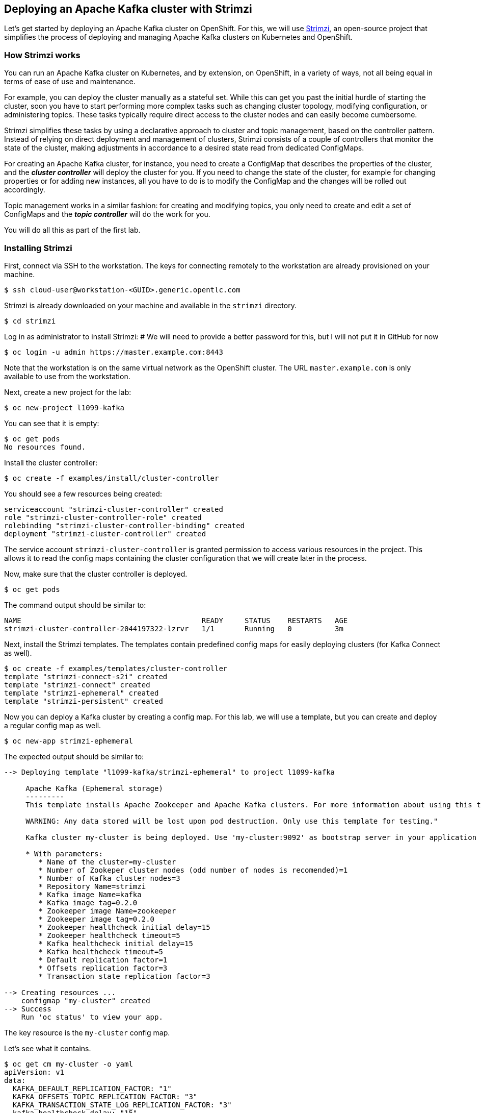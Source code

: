 == Deploying an Apache Kafka cluster with Strimzi

Let's get started by deploying an Apache Kafka cluster on OpenShift.
For this, we will use http://strimzi.io/[Strimzi], an open-source project that simplifies the process of deploying and managing Apache Kafka clusters on Kubernetes and OpenShift.

=== How Strimzi works

You can run an Apache Kafka cluster on Kubernetes, and by extension, on OpenShift, in a variety of ways, not all being equal in terms of ease of use and maintenance.

For example, you can deploy the cluster manually as a stateful set.
While this can get you past the initial hurdle of starting the cluster, soon you have to start performing more complex tasks such as changing cluster topology, modifying configuration, or administering topics.
These tasks typically require direct access to the cluster nodes and can easily become cumbersome.

Strimzi simplifies these tasks by using a declarative approach to cluster and topic management, based on the controller pattern.
Instead of relying on direct deployment and management of clusters, Strimzi consists of a couple of controllers that monitor the state of the cluster, making adjustments in accordance to a desired state read from dedicated ConfigMaps.

For creating an Apache Kafka cluster, for instance, you need to create a ConfigMap that describes the properties of the cluster, and the *_cluster controller_* will deploy the cluster for you.
If you need to change the state of the cluster, for example for changing properties or for adding new instances, all you have to do is to modify the ConfigMap and the changes will be rolled out accordingly.

Topic management works in a similar fashion: for creating and modifying topics, you only need to create and edit a set of ConfigMaps and the *_topic controller_* will do the work for you.

You will do all this as part of the first lab.

=== Installing Strimzi

First, connect via SSH to the workstation.
The keys for connecting remotely to the workstation are already provisioned on your machine.

[source, sh]
$ ssh cloud-user@workstation-<GUID>.generic.opentlc.com

Strimzi is already downloaded on your machine and available in the `strimzi` directory.

[source, sh]
$ cd strimzi

Log in as administrator to install Strimzi:
# We will need to provide a better password for this, but I will not put it in GitHub for now

[source,sh]
$ oc login -u admin https://master.example.com:8443

Note that the workstation is on the same virtual network as the OpenShift cluster.
The URL `master.example.com` is only available to use from the workstation.

Next, create a new project for the lab:

[source, sh]
$ oc new-project l1099-kafka

You can see that it is empty:

[source, sh]
$ oc get pods
No resources found.

Install the cluster controller:

[source, sh]
$ oc create -f examples/install/cluster-controller

You should see a few resources being created:

[source, sh]
serviceaccount "strimzi-cluster-controller" created
role "strimzi-cluster-controller-role" created
rolebinding "strimzi-cluster-controller-binding" created
deployment "strimzi-cluster-controller" created

The service account `strimzi-cluster-controller` is granted permission to access various resources in the project.
This allows it to read the config maps containing the cluster configuration that we will create later in the process.

Now, make sure that the cluster controller is deployed.

[source,sh]
$ oc get pods

The command output should be similar to:

[source,sh]
NAME                                          READY     STATUS    RESTARTS   AGE
strimzi-cluster-controller-2044197322-lzrvr   1/1       Running   0          3m

Next, install the Strimzi templates.
The templates contain predefined config maps for easily deploying clusters (for Kafka Connect as well).

[source, sh]
$ oc create -f examples/templates/cluster-controller
template "strimzi-connect-s2i" created
template "strimzi-connect" created
template "strimzi-ephemeral" created
template "strimzi-persistent" created

Now you can deploy a Kafka cluster by creating a config map.
For this lab, we will use a template, but you can create and deploy a regular config map as well.

[source,sh]
$ oc new-app strimzi-ephemeral

The expected output should be similar to:
[source,sh]
-----
--> Deploying template "l1099-kafka/strimzi-ephemeral" to project l1099-kafka

     Apache Kafka (Ephemeral storage)
     ---------
     This template installs Apache Zookeeper and Apache Kafka clusters. For more information about using this template see http://strimzi.io

     WARNING: Any data stored will be lost upon pod destruction. Only use this template for testing."

     Kafka cluster my-cluster is being deployed. Use 'my-cluster:9092' as bootstrap server in your application

     * With parameters:
        * Name of the cluster=my-cluster
        * Number of Zookeper cluster nodes (odd number of nodes is recomended)=1
        * Number of Kafka cluster nodes=3
        * Repository Name=strimzi
        * Kafka image Name=kafka
        * Kafka image tag=0.2.0
        * Zookeeper image Name=zookeeper
        * Zookeeper image tag=0.2.0
        * Zookeeper healthcheck initial delay=15
        * Zookeeper healthcheck timeout=5
        * Kafka healthcheck initial delay=15
        * Kafka healthcheck timeout=5
        * Default replication factor=1
        * Offsets replication factor=3
        * Transaction state replication factor=3

--> Creating resources ...
    configmap "my-cluster" created
--> Success
    Run 'oc status' to view your app.
-----

The key resource is the `my-cluster` config map.

Let's see what it contains.

[source,sh]
---------
$ oc get cm my-cluster -o yaml
apiVersion: v1
data:
  KAFKA_DEFAULT_REPLICATION_FACTOR: "1"
  KAFKA_OFFSETS_TOPIC_REPLICATION_FACTOR: "3"
  KAFKA_TRANSACTION_STATE_LOG_REPLICATION_FACTOR: "3"
  kafka-healthcheck-delay: "15"
  kafka-healthcheck-timeout: "5"
  kafka-image: strimzi/kafka:0.2.0
  kafka-metrics-config: |-
    {
      "lowercaseOutputName": true,
      "rules": [
          {
            "pattern": "kafka.server<type=(.+), name=(.+)PerSec\\w*><>Count",
            "name": "kafka_server_$1_$2_total"
          },
          {
            "pattern": "kafka.server<type=(.+), name=(.+)PerSec\\w*, topic=(.+)><>Count",
            "name": "kafka_server_$1_$2_total",
            "labels":
            {
              "topic": "$3"
            }
          }
      ]
    }
  kafka-nodes: "3"
  kafka-storage: '{ "type": "ephemeral" }'
  topic-controller-config: '{ }'
  zookeeper-healthcheck-delay: "15"
  zookeeper-healthcheck-timeout: "5"
  zookeeper-image: strimzi/zookeeper::0.2.0
  zookeeper-metrics-config: |-
    {
      "lowercaseOutputName": true
    }
  zookeeper-nodes: "1"
  zookeeper-storage: '{ "type": "ephemeral" }'
kind: ConfigMap
metadata:
  creationTimestamp: 2018-04-18T08:06:50Z
  labels:
    app: strimzi-ephemeral
    strimzi.io/kind: cluster
    strimzi.io/type: kafka
  name: my-cluster
  namespace: myproject
  resourceVersion: "1837"
  selfLink: /api/v1/namespaces/myproject/configmaps/my-cluster
  uid: 72f8e336-42df-11e8-9953-54ee758f9350
---------

The properties of the map control the cluster configuration.
Notice the `kafka-nodes` and `zookeeper-nodes` properties, with values of 3 and 1, respectively.
This deployment has one Zookeeper node and three Kafka brokers.

Visualize the running pods:

[source,sh]
$ oc get pods

You might need to run the command a few times, with different results, as the pods are spinning up, but you should see the results stabilizing as:

[source,sh]
$ oc get pods
NAME                                           READY     STATUS    RESTARTS   AGE
my-cluster-kafka-0                             1/1       Running   0          2m
my-cluster-kafka-1                             1/1       Running   0          2m
my-cluster-kafka-2                             1/1       Running   0          2m
my-cluster-topic-controller-1422164134-f9n8r   1/1       Running   0          1m
my-cluster-zookeeper-0                         1/1       Running   0          3m
strimzi-cluster-controller-2044197322-lzrvr    1/1       Running   0          11m

In addition to the `cluster controller` created previously, notice a few more deployments:

* the `topic controller` is now deployed as well - you can deploy it independently, but the Strimzi template deploys it out of the box;
* one Zookeeper node
* three Kafka brokers

Also, notice that the Zookeeper ensemble and the Kafka cluster are deployed as stateful sets.

=== Monitoring with Prometheus and Grafana

By default, Strimzi provides the Kafka brokers and the Zookeeper nodes with a Prometheus JMX exporter agent which is running in order to export metrics.
These metrics can be read and processed by a Prometheus server in order to monitoring the cluster.
For building a graphical dashboard with such information, it's possible to use Grafana.

==== Prometheus

The Prometheus service pod runs with `prometheus-server` service account and it needs to have access to the API server to get the pod list and for allowing that, the following command is needed.

[source,sh]
$ export NAMESPACE=l1099-kafka
$ oc create sa prometheus-server
$ oc adm policy add-cluster-role-to-user cluster-reader system:serviceaccount:${NAMESPACE}:prometheus-server

Finally, create the Prometheus service by running.

[source,sh]
$ oc create -f https://raw.githubusercontent.com/strimzi/strimzi/master/metrics/examples/prometheus/kubernetes.yaml

==== Grafana

The Grafana server is really useful to get a visualisation of the Prometheus metrics.

To deploy Grafana on OpenShift, the following commands should be executed:

[source,sh]
$ oc create -f https://raw.githubusercontent.com/strimzi/strimzi/master/metrics/examples/grafana/kubernetes.yaml

For accessing the dashboard, you can use the `port-forward` command for forwarding traffic from the Grafana pod to the host.
For example, you can access the Grafana UI by running :

[source,sh]
$ oc port-forward grafana-1-fbl7s 3000:3000

providing the right Grafana pod name (something like grafana-xxxxx) and then pointing the browser to `http://localhost:3000`.

In order to visualize the exported metrics in Grafana, the simple dashboard `kafka-dashboard.json`` file is provided.
The Prometheus data source, and the above dashboard, can be set up in Grafana by following these steps.

Access to the Grafana UI using `admin/admin` credentials.

image::grafana_login.png[grafana login]

Click on the "Add data source" button from the Grafana home in order to add Prometheus as data source.

image::grafana_home.png[grafana home]

Fill in the information about the Prometheus data source, specifying a name and "Prometheus" as type.
In the URL field, the connection string to the Prometheus server `http://prometheus:9090`` should be specified.
After "Add" is clicked, Grafana will test the connection to the data source.

image::grafana_prometheus_data_source.png[grafana prometheus data source]

From the top left menu, click on "Dashboards" and then "Import" to open the "Import Dashboard" window where the provided `kafka-dashboard.json`` file can be imported or its content pasted.

image::grafana_import_dashboard.png[grafana import dashboard]

After importing the dashboard, the Grafana home should show with some initial metrics about CPU and JVM memory usage.
When the Kafka cluster is used (creating topics and exchanging messages) the other metrics, like messages in and bytes in/out per topic, will be shown.

image::grafana_kafka_dashboard.png[grafana kafka dashboard]

Now your Kafka cluster is running and ready to go.
Let's build some applications!
